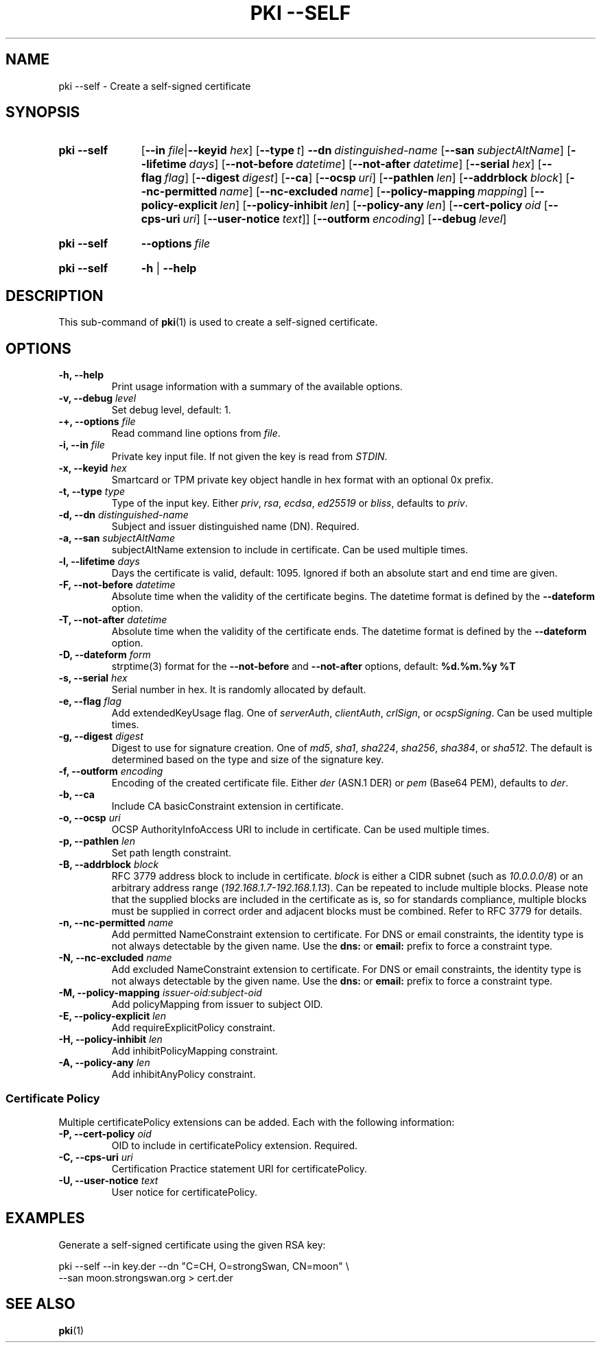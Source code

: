.TH "PKI \-\-SELF" 1 "2016-12-13" "5.5.2" "strongSwan"
.
.SH "NAME"
.
pki \-\-self \- Create a self-signed certificate
.
.SH "SYNOPSIS"
.
.SY pki\ \-\-self
.RB [ \-\-in
.IR file | \fB\-\-keyid\fR
.IR hex ]
.OP \-\-type t
.BI \-\-dn\~ distinguished-name
.OP \-\-san subjectAltName
.OP \-\-lifetime days
.OP \-\-not-before datetime
.OP \-\-not-after datetime
.OP \-\-serial hex
.OP \-\-flag flag
.OP \-\-digest digest
.OP \-\-ca
.OP \-\-ocsp uri
.OP \-\-pathlen len
.OP \-\-addrblock block
.OP \-\-nc-permitted name
.OP \-\-nc-excluded name
.OP \-\-policy\-mapping mapping
.OP \-\-policy\-explicit len
.OP \-\-policy\-inhibit len
.OP \-\-policy\-any len
.OP \-\-cert\-policy oid\ \fR[\fB\-\-cps\-uri\ \fIuri\fR]\ \fR[\fB\-\-user\-notice\ \fItext\fR]
.OP \-\-outform encoding
.OP \-\-debug level
.YS
.
.SY pki\ \-\-self
.BI \-\-options\~ file
.YS
.
.SY "pki \-\-self"
.B \-h
|
.B \-\-help
.YS
.
.SH "DESCRIPTION"
.
This sub-command of
.BR pki (1)
is used to create a self-signed certificate.
.
.SH "OPTIONS"
.
.TP
.B "\-h, \-\-help"
Print usage information with a summary of the available options.
.TP
.BI "\-v, \-\-debug " level
Set debug level, default: 1.
.TP
.BI "\-+, \-\-options " file
Read command line options from \fIfile\fR.
.TP
.BI "\-i, \-\-in " file
Private key input file. If not given the key is read from \fISTDIN\fR.
.TP
.BI "\-x, \-\-keyid " hex
Smartcard or TPM private key object handle in hex format with an optional
0x prefix.
.TP
.BI "\-t, \-\-type " type
Type of the input key. Either \fIpriv\fR, \fIrsa\fR, \fIecdsa\fR, \fIed25519\fR
or \fIbliss\fR, defaults to \fIpriv\fR.
.TP
.BI "\-d, \-\-dn " distinguished-name
Subject and issuer distinguished name (DN). Required.
.TP
.BI "\-a, \-\-san " subjectAltName
subjectAltName extension to include in certificate. Can be used multiple times.
.TP
.BI "\-l, \-\-lifetime " days
Days the certificate is valid, default: 1095. Ignored if both
an absolute start and end time are given.
.TP
.BI "\-F, \-\-not-before " datetime
Absolute time when the validity of the certificate begins. The datetime format
is defined by the
.B \-\-dateform
option.
.TP
.BI "\-T, \-\-not-after " datetime
Absolute time when the validity of the certificate ends. The datetime format is
defined by the
.B \-\-dateform
option.
.TP
.BI "\-D, \-\-dateform " form
strptime(3) format for the
.B \-\-not\-before
and
.B \-\-not\-after
options, default:
.B %d.%m.%y %T
.TP
.BI "\-s, \-\-serial " hex
Serial number in hex. It is randomly allocated by default.
.TP
.BI "\-e, \-\-flag " flag
Add extendedKeyUsage flag. One of \fIserverAuth\fR, \fIclientAuth\fR,
\fIcrlSign\fR, or \fIocspSigning\fR. Can be used multiple times.
.TP
.BI "\-g, \-\-digest " digest
Digest to use for signature creation. One of \fImd5\fR, \fIsha1\fR,
\fIsha224\fR, \fIsha256\fR, \fIsha384\fR, or \fIsha512\fR.  The default is
determined based on the type and size of the signature key.
.TP
.BI "\-f, \-\-outform " encoding
Encoding of the created certificate file. Either \fIder\fR (ASN.1 DER) or
\fIpem\fR (Base64 PEM), defaults to \fIder\fR.
.TP
.BI "\-b, \-\-ca"
Include CA basicConstraint extension in certificate.
.TP
.BI "\-o, \-\-ocsp " uri
OCSP AuthorityInfoAccess URI to include in certificate. Can be used multiple
times.
.TP
.BI "\-p, \-\-pathlen " len
Set path length constraint.
.TP
.BI "\-B, \-\-addrblock " block
RFC 3779 address block to include in certificate. \fIblock\fR is either a
CIDR subnet (such as \fI10.0.0.0/8\fR) or an arbitrary address range
(\fI192.168.1.7-192.168.1.13\fR). Can be repeated to include multiple blocks.
Please note that the supplied blocks are included in the certificate as is,
so for standards compliance, multiple blocks must be supplied in correct
order and adjacent blocks must be combined. Refer to RFC 3779 for details.
.TP
.BI "\-n, \-\-nc-permitted " name
Add permitted NameConstraint extension to certificate. For DNS or email
constraints, the identity type is not always detectable by the given name. Use
the
.B dns:
or
.B email:
prefix to force a constraint type.
.TP
.BI "\-N, \-\-nc-excluded " name
Add excluded NameConstraint extension to certificate. For DNS or email
constraints, the identity type is not always detectable by the given name. Use
the
.B dns:
or
.B email:
prefix to force a constraint type.
.TP
.BI "\-M, \-\-policy-mapping " issuer-oid:subject-oid
Add policyMapping from issuer to subject OID.
.TP
.BI "\-E, \-\-policy-explicit " len
Add requireExplicitPolicy constraint.
.TP
.BI "\-H, \-\-policy-inhibit " len
Add inhibitPolicyMapping constraint.
.TP
.BI "\-A, \-\-policy-any " len
Add inhibitAnyPolicy constraint.
.PP
.SS "Certificate Policy"
Multiple certificatePolicy extensions can be added. Each with the following
information:
.TP
.BI "\-P, \-\-cert-policy " oid
OID to include in certificatePolicy extension. Required.
.TP
.BI "\-C, \-\-cps-uri " uri
Certification Practice statement URI for certificatePolicy.
.TP
.BI "\-U, \-\-user-notice " text
User notice for certificatePolicy.
.
.SH "EXAMPLES"
.
Generate a self-signed certificate using the given RSA key:
.PP
.EX
  pki \-\-self \-\-in key.der \-\-dn "C=CH, O=strongSwan, CN=moon" \\
      \-\-san moon.strongswan.org > cert.der
.EE
.
.SH "SEE ALSO"
.
.BR pki (1)
